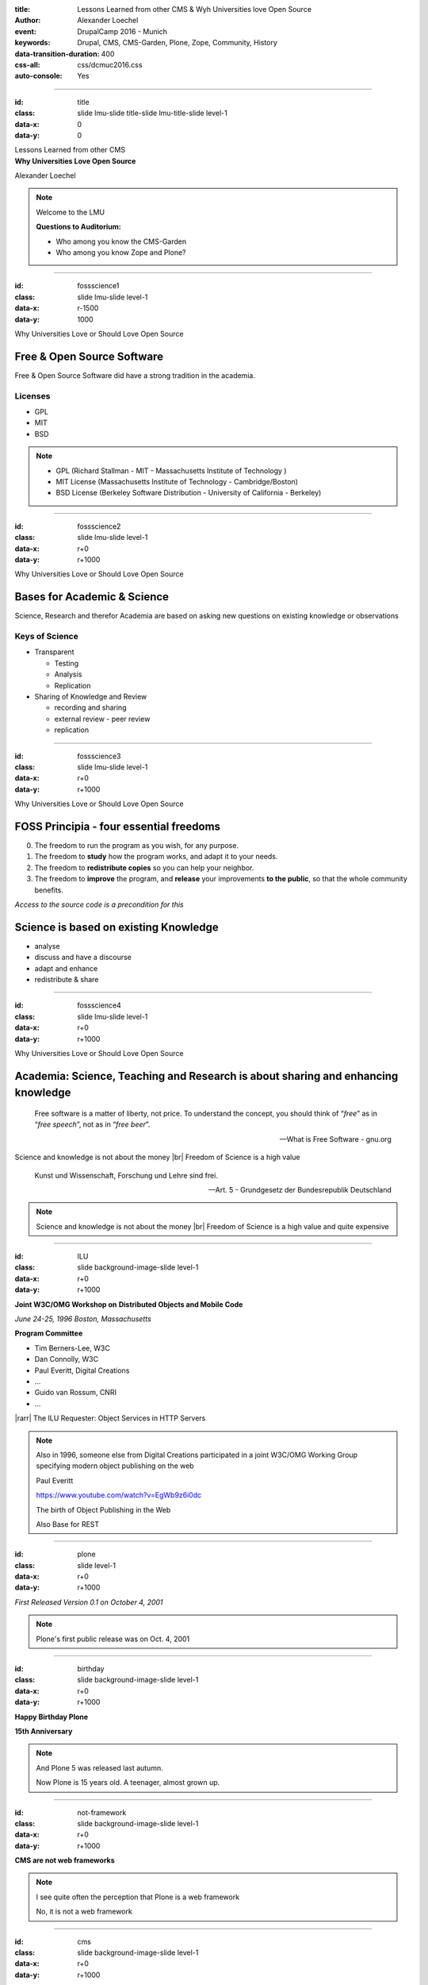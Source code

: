 :title: Lessons Learned from other CMS & Wyh Universities love Open Source
:author: Alexander Loechel
:event: DrupalCamp 2016 - Munich
:keywords: Drupal, CMS, CMS-Garden, Plone, Zope, Community, History
:data-transition-duration: 400
:css-all: css/dcmuc2016.css
:auto-console: Yes

.. role:: slide-title-line1
    :class: line1

.. role:: slide-title-line2
    :class: line2

.. role:: slide-title-line3
    :class: line3

.. |br| raw:: html

    <br/>

.. |hr| raw:: html

    <hr/>

.. |rarr| raw:: html

    &rarr;

.. role:: python(code)
   :class: highlight code python
   :language: python

.. role:: red

.. role:: green

----

:id: title
:class: slide lmu-slide title-slide lmu-title-slide level-1
:data-x: 0
:data-y: 0

.. class:: title

    Lessons Learned from other CMS


.. class:: subtitle

Why Universities Love Open Source

.. class:: referent

Alexander Loechel

.. note::

    Welcome to the LMU

    **Questions to Auditorium:**

    * Who among you know the CMS-Garden

    * Who among you know Zope and Plone?

----

:id: fossscience1
:class: slide lmu-slide level-1
:data-x: r-1500
:data-y: 1000

.. class:: slide-title

  :slide-title-line1:`Why Universities Love or Should Love Open Source`

Free & Open Source Software
===========================

Free & Open Source Software did have a strong tradition in the academia.

Licenses
--------

* GPL
* MIT
* BSD

.. note::

    * GPL (Richard Stallman - MIT - Massachusetts Institute of Technology )
    * MIT License (Massachusetts Institute of Technology - Cambridge/Boston)
    * BSD License (Berkeley Software Distribution - University of California - Berkeley)


----

:id: fossscience2
:class: slide lmu-slide level-1
:data-x: r+0
:data-y: r+1000

.. class:: slide-title

  :slide-title-line1:`Why Universities Love or Should Love Open Source`

Bases for Academic & Science
============================

Science, Research and therefor Academia are based on asking new questions on existing knowledge or observations

Keys of Science
---------------

* Transparent

  * Testing
  * Analysis
  * Replication

* Sharing of Knowledge and Review

  * recording and sharing
  * external review - peer review
  * replication

----

:id: fossscience3
:class: slide lmu-slide level-1
:data-x: r+0
:data-y: r+1000

.. class:: slide-title

  :slide-title-line1:`Why Universities Love or Should Love Open Source`

FOSS Principia - four essential freedoms
========================================

.. class:: fs26px

    0. The freedom to run the program as you wish, for any purpose.
    1. The freedom to **study** how the program works, and adapt it to your needs.
    2. The freedom to **redistribute copies** so you can help your neighbor.
    3. The freedom to **improve** the program, and **release** your improvements **to the public**, so that the whole community benefits.

.. container:: centered

    *Access to the source code is a precondition for this*

Science is based on existing Knowledge
======================================

* analyse
* discuss and have a discourse
* adapt and enhance
* redistribute & share

----

:id: fossscience4
:class: slide lmu-slide level-1
:data-x: r+0
:data-y: r+1000

.. class:: slide-title

  :slide-title-line1:`Why Universities Love or Should Love Open Source`

Academia: Science, Teaching and Research is about sharing and enhancing knowledge
=================================================================================

.. epigraph::

    Free software is a matter of liberty, not price. To understand the concept, you should think of “*free*” as in “*free speech*”, not as in “*free beer*”.

    -- What is Free Software - gnu.org

.. container:: centered

    Science and knowledge is not about the money |br|
    Freedom of Science is a high value

.. epigraph::

    Kunst und Wissenschaft, Forschung und Lehre sind frei.

    -- Art. 5 - Grundgesetz der Bundesrepublik Deutschland

.. note::


    Science and knowledge is not about the money |br|
    Freedom of Science is a high value and quite expensive

----

:id: ILU
:class: slide background-image-slide level-1
:data-x: r+0
:data-y: r+1000

.. container:: overlay

    .. image:: images/www.w3.org_TR_WD-ilu-requestor.png
        :width: 100px
        :class: right

    **Joint W3C/OMG Workshop on**
    **Distributed Objects and Mobile Code**

    *June 24-25, 1996*
    *Boston, Massachusetts*

    **Program Committee**

    .. image:: images/PaulEveritt.gif
        :width: 200px
        :class: right

    * Tim Berners-Lee, W3C
    * Dan Connolly, W3C
    * Paul Everitt, Digital Creations
    * ...
    * Guido van Rossum, CNRI
    * ...

    |rarr| The ILU Requester: Object Services in HTTP Servers

.. note::

    Also in 1996, someone else from Digital Creations participated in a joint
    W3C/OMG Working Group specifying modern object publishing on the web

    Paul Everitt

    https://www.youtube.com/watch?v=EgWb9z6i0dc

    The birth of Object Publishing in the Web

    Also Base for REST

----

:id: plone
:class: slide level-1
:data-x: r+0
:data-y: r+1000

.. container:: centered

    .. image:: images/logos/plone-logo.png
        :width: 600px
        :class: centered

    *First Released Version 0.1 on October 4, 2001*

.. note::

    Plone's first public release was on Oct. 4, 2001

----

:id: birthday
:class: slide background-image-slide level-1
:data-x: r+0
:data-y: r+1000


.. image:: images/icons/anniversary-sticker.png
    :width: 200px
    :class: left

.. image:: images/icons/anniversary-sticker.png
    :width: 200px
    :class: right

.. container:: overlay centered


    **Happy Birthday Plone**

    **15th Anniversary**

.. note::

    And Plone 5 was released last autumn.

    Now Plone is 15 years old. A teenager, almost grown up.

----

:id: not-framework
:class: slide background-image-slide level-1
:data-x: r+0
:data-y: r+1000

.. container:: overlay-b centered

    **CMS are not web frameworks**

.. note::

    I see quite often the perception that Plone is a web framework

    No, it is not a web framework


----

:id: cms
:class: slide background-image-slide level-1
:data-x: r+0
:data-y: r+1000

.. container:: overlay centered

    **CMS**

    *Content* *Management* *System*

.. note::

    Plone is a Content Management System

    Focus on **Management** system - most CMSs are web publishing systems

----

:id: intergration-framework
:class: slide background-image-slide level-1
:data-x: r+0
:data-y: r+1000

.. container:: overlay-b centered

    Plone is a |br| **Content Integration Framework**


    .. image:: images/multi-tool.png
        :width: 500px

.. container:: img-quote

    CC2-BY-SA https://en.wikipedia.org/wiki/File:Puzzle_Krypt-2.jpg

.. note::

    *Use the right tool for the job*



----

:id: traversal
:class: slide level-1
:data-x: r+0
:data-y: r+1000

Traversal
=========

.. container:: centered

    /site/folder/page

.. code:: python

    {'site': {'folder': {'page': page_object}}}

.. note::

    Look at this simple URL

    * This part of the URL is called the “path”. You can see that it looks a lot like a filesystem path.
    * Static web servers like Apache or Nginx serve static content by walking the filesystem, following these paths and returning the item at the end of the path as an HTTP response.
    * CGI, the dominant dynamic web technology of the early days, works the same way, except that the path ends in an executable script that generates HTTP headers and a response body.

    ... could we not, then, transform this filesystem hierarchy into a series of nested objects?

    Treating path segments like keys would allow us to walk the chain of contained objects just
    like walking a filesystem.

    Then, when the right object is found, what should we do with it?


----

:id: ttw-2
:class: slide level-1
:data-x: r+0
:data-y: r+1000

Zope2 - The Python Web Application Server
=========================================

.. image:: images/philip/perl.png
    :width: 700px
    :class: centered
    :alt: perl

.. note::

    Side Story:

    Python was not really that big at that time
    so Digital Creations paid $100.000 to build a Perl-runtime into Zope.
    ... and 2 people actually used it.
    In Zope you were even able to run Perl *and* PHP scripts.

    And Zope became very popular - not because of Perl and PHP - but because
     it allowed new developers to build powerful applications with only a browser.

    It lowered the bar to get started in web development.


----

:id: start-of-plone
:class: slide level-1
:data-x: r+0
:data-y: r+1000


.. image:: images/logos/plone-logo.png
    :width: 600px
    :class: centered
    :alt: Plone

.. container:: centered

    is about

    *User Experience*

    *User Interface*

    *Accessibility*

    **Empowering of Users**

.. note::

    Plone wraps the cool technical features of Zope and provides a nice user interface.

    After Plone's first public release in October 2001, it quickly gained users and mindshare.

----

:id: out-of-men
:class: slide background-image-slide level-1
:data-x: r+0
:data-y: r+1000

.. container:: overlay centered

    .. pull-quote::

        You can take the man out of Plone

        But you could not take the Plone out of the man

        -- Laurence Rowe - Plone Open Garden 2015 - Sorrento

.. note::

    Laurence said it right, even if community members leave

    * they might do other things but they still belong to the family
    * they still do the things the Plone way - reliable, approachable


----

:id: sprint
:class: slide background-image-slide level-1
:data-x: r+0
:data-y: r+1000

.. container:: overlay centered

    **Sprints**

    more than one sprint per month on average

    **Symposia**

    specific subgroups or areas

    * Plone Symposium East / Midwest (US university focus)
    * Plone Symposium South America (Brazil)
    * Plone Symposium Tokyo
    * Plone Open Gardens

.. note::

    Development usually happens in sprints. The term "sprint" was coined by the Zope community.

    In 2003 there was a sprint in a real castle in Austria,
    hosted by a real life prince. An Austrian TV crew was there reporting about the sprint.

    Back then it was still a weird thing that people would spend their free time
    and their own money to travel and work on something that they would then give away for
    free to people they didn't know.

    Nowadays when you read a bug report on GitHub it sometimes feels like everybody
    expects you to work for free to do their job.

    Last month we held a 15th anniversary sprint in the very same castle, with the very same prince.



----

:id: boring1
:class: slide level-1
:data-x: r+0
:data-y: r+1000

CMS are boring

----

:id: boring2
:class: slide level-1
:data-x: r+0
:data-y: r+1000

* MySQL is boring
* Postgres is boring
* :red:`PHP` is boring
* Apache httpd is boring
* LDAP is boring
* :red:`Python` is boring
* Memcached is boring
* Squid is boring
* Varnish is boring
* Cron is boring

----

:id: boring4
:class: slide background-image-slide level-1
:data-x: r+0
:data-y: r+1000

**"Boring"** should not be conflated with **"bad"**.

.. note::

    Boring does not mean "bad", but boring also does not mean "good"

    Python is a fantastic boring technology

    PHP is not that fantastic / or as bad as it once was

----

:id: boring3
:class: slide background-image-slide level-1
:data-x: r+0
:data-y: r+1000

.

    Every company gets about three innovation tokens.

    -- Dan McKinley, "Choose Boring Technology" http://mcfunley.com/choose-boring-technology


.. note::

    **Embrace Boredom.** -- Dan McKinley, "Choose Boring Technology"

    Let's say every company gets about three innovation tokens.
    You can spend these however you want, but the supply is fixed for a long while.
    You might get a few more after you achieve a certain level of stability and maturity,
    but the general tendency is to overestimate the contents of your wallet.
    Clearly this model is approximate, but I think it helps.

    If you choose to write your website in NodeJS,
    you just spent one of your innovation tokens.
    If you choose to use MongoDB, you just spent one of your innovation tokens.
    If you choose to use service discovery tech that's existed for a year or less,
    you just spent one of your innovation tokens.
    If you choose to write your own database, oh god, you're in trouble.

----

:id: boring5
:class: slide background-image-slide level-1
:data-x: r+0
:data-y: r+1000

**"Boring"** lets you get things *done*


----

:id: boring6
:class: slide background-image-slide level-1
:data-x: r+0
:data-y: r+1000

.. container:: overlay centered

    **"Boring"** pays your bills

----

:id: boring-question
:class: slide background-image-slide level-1
:data-x: r+0
:data-y: r+1000

.. container:: overlay centered

    But is a boring system interesting?

.. note::

    But is a boring system interesting?

    Essentially is it attractive to be involved and to attract new users and developers


----

:id: boring-answer
:class: slide background-image-slide level-1
:data-x: r+0
:data-y: r+1000

.. container:: overlay centered

    YES

----

:id: complex-systems
:class: slide background-image-slide level-1
:data-x: r+0
:data-y: r+1000

.. epigraph::

    A complex system that works is invariably found to have evolved from a simple system that worked.
    The inverse proposition also appears to be true:
    A complex system designed from scratch never works and cannot be made to work.
    You have to start over, beginning with a working simple system.

    -- "John Gall's law" - from "Systemantics: How Systems Really Work and How They Fail" - 1975


.. container:: img-quote

    CC3-BY-SA https://en.wikipedia.org/wiki/File:Tokyo_by_night_2011.jpg

.. note::

    A complex system that works is invariably found to have evolved from a simple system that worked.
    The inverse proposition also appears to be true:
    A complex system designed from scratch never works and cannot be made to work.
    You have to start over, beginning with a working simple system.

    -- "John Gall's law" - from "Systemantics: How Systems Really Work and How They Fail"

    “All software becomes legacy as soon as it's written.”

    -- Andrew Hunt & David Thomas, The Pragmatic Programmer

    "Inside every well-written large program is a well-written small program."

    -- Charles Antony Richard Hoare



----

:id: innovations
:class: slide background-image-slide level-1
:data-x: r+0
:data-y: r+1000


.. container:: overlay-b centered

    Innovation Driver


.. note::

    Geoffrey Moore, in his book,
    "Crossing the Chasm: Marketing and Selling High-tech Products to Mainstream Customers,"


----

:id: be-innovative
:class: slide background-image-slide level-1
:data-x: r+0
:data-y: r+1000

.. container:: overlay centered

    **"Boring"** lets you be innovative

    You could try new technologies

    Experiment with new approaches

    *But the system itself stays very conservative*


----

:id: step-learning-curve
:class: slide background-image-slide level-1
:data-x: r+0
:data-y: r+1000

.. container:: overlay centered

    Plone is **very complex**

    It has a *steep learning curve*

----

:id: hard
:class: slide background-image-slide level-1
:data-x: r+0
:data-y: r+1000


.. container:: overlay-b centered

    Plone is:

    * Hard

    * Complex

    * Complicated


.. note::


    Complaints that Plone is hard, complex and complicated and not very Pythonic

----

:id: zen
:class: slide background-image-slide level-1
:data-x: r+0
:data-y: r+1000

.. container:: overlay centered


    **The Zen of Python**

    .. code::

        >>> import this
        The Zen of Python, by Tim Peters

        Beautiful is better than ugly.
        Explicit is better than implicit.
        Simple is better than complex.
        Complex is better than complicated.
        Flat is better than nested.
        Sparse is better than dense.
        Readability counts.
        Special cases aren't special enough to break the rules.
        ...

.. note::

    PEP20 was also written with Zope in mind - Python should learn from the Mistakes of Zope


----

:id: zope-leads
:class: slide level-1
:data-x: r+0
:data-y: r+1000


.. pull-quote::

    Where Zope leads, Python follows

    -- Python community - around 2000


----

:id: master
:class: slide background-image-slide level-1
:data-x: r+0
:data-y: r+1000

.. container:: overlay centered

    *The difference between a master and a novice is that the master has failed more often than the novice has tried*

    You can move fast and break things, |br| if you know the procedure to repair it quickly


----

:id: overview
:data-x: 0
:data-y: 6000
:data-scale: 16

